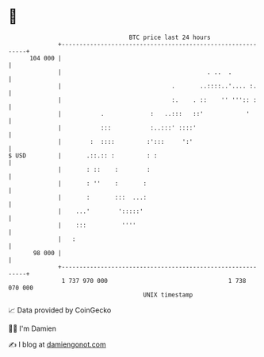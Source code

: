 * 👋

#+begin_example
                                     BTC price last 24 hours                    
                 +------------------------------------------------------------+ 
         104 000 |                                                            | 
                 |                                         . ..  .            | 
                 |                               .       ..::::..'.... :.     | 
                 |                               :.    . ::    '' ''':: :     | 
                 |           .             :   ..:::   ::'            '       | 
                 |           :::           :..:::' ::::'                      | 
                 |        :  ::::         :':::     ':'                       | 
   $ USD         |       .::.:: :         : :                                 | 
                 |       : ::    :        :                                   | 
                 |       : ''    :       :                                    | 
                 |       :       :::  ...:                                    | 
                 |    ...'        ':::::'                                     | 
                 |    :::          ''''                                       | 
                 |   :                                                        | 
          98 000 |                                                            | 
                 +------------------------------------------------------------+ 
                  1 737 970 000                                  1 738 070 000  
                                         UNIX timestamp                         
#+end_example
📈 Data provided by CoinGecko

🧑‍💻 I'm Damien

✍️ I blog at [[https://www.damiengonot.com][damiengonot.com]]
